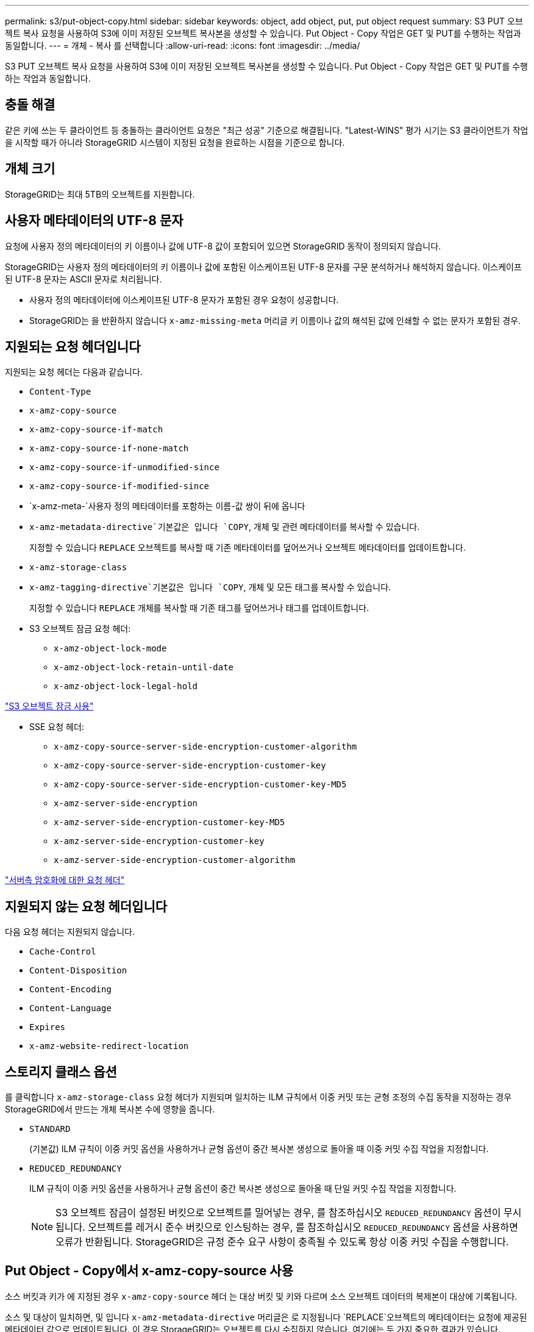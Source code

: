 ---
permalink: s3/put-object-copy.html 
sidebar: sidebar 
keywords: object, add object, put, put object request 
summary: S3 PUT 오브젝트 복사 요청을 사용하여 S3에 이미 저장된 오브젝트 복사본을 생성할 수 있습니다. Put Object - Copy 작업은 GET 및 PUT를 수행하는 작업과 동일합니다. 
---
= 개체 - 복사 를 선택합니다
:allow-uri-read: 
:icons: font
:imagesdir: ../media/


[role="lead"]
S3 PUT 오브젝트 복사 요청을 사용하여 S3에 이미 저장된 오브젝트 복사본을 생성할 수 있습니다. Put Object - Copy 작업은 GET 및 PUT를 수행하는 작업과 동일합니다.



== 충돌 해결

같은 키에 쓰는 두 클라이언트 등 충돌하는 클라이언트 요청은 "최근 성공" 기준으로 해결됩니다. "Latest-WINS" 평가 시기는 S3 클라이언트가 작업을 시작할 때가 아니라 StorageGRID 시스템이 지정된 요청을 완료하는 시점을 기준으로 합니다.



== 개체 크기

StorageGRID는 최대 5TB의 오브젝트를 지원합니다.



== 사용자 메타데이터의 UTF-8 문자

요청에 사용자 정의 메타데이터의 키 이름이나 값에 UTF-8 값이 포함되어 있으면 StorageGRID 동작이 정의되지 않습니다.

StorageGRID는 사용자 정의 메타데이터의 키 이름이나 값에 포함된 이스케이프된 UTF-8 문자를 구문 분석하거나 해석하지 않습니다. 이스케이프된 UTF-8 문자는 ASCII 문자로 처리됩니다.

* 사용자 정의 메타데이터에 이스케이프된 UTF-8 문자가 포함된 경우 요청이 성공합니다.
* StorageGRID는 을 반환하지 않습니다 `x-amz-missing-meta` 머리글 키 이름이나 값의 해석된 값에 인쇄할 수 없는 문자가 포함된 경우.




== 지원되는 요청 헤더입니다

지원되는 요청 헤더는 다음과 같습니다.

* `Content-Type`
* `x-amz-copy-source`
* `x-amz-copy-source-if-match`
* `x-amz-copy-source-if-none-match`
* `x-amz-copy-source-if-unmodified-since`
* `x-amz-copy-source-if-modified-since`
* `x-amz-meta-`사용자 정의 메타데이터를 포함하는 이름-값 쌍이 뒤에 옵니다
* `x-amz-metadata-directive`기본값은 입니다 `COPY`, 개체 및 관련 메타데이터를 복사할 수 있습니다.
+
지정할 수 있습니다 `REPLACE` 오브젝트를 복사할 때 기존 메타데이터를 덮어쓰거나 오브젝트 메타데이터를 업데이트합니다.

* `x-amz-storage-class`
* `x-amz-tagging-directive`기본값은 입니다 `COPY`, 개체 및 모든 태그를 복사할 수 있습니다.
+
지정할 수 있습니다 `REPLACE` 개체를 복사할 때 기존 태그를 덮어쓰거나 태그를 업데이트합니다.

* S3 오브젝트 잠금 요청 헤더:
+
** `x-amz-object-lock-mode`
** `x-amz-object-lock-retain-until-date`
** `x-amz-object-lock-legal-hold`




link:s3-rest-api-supported-operations-and-limitations.html["S3 오브젝트 잠금 사용"]

* SSE 요청 헤더:
+
** `x-amz-copy-source​-server-side​-encryption​-customer-algorithm`
** `x-amz-copy-source​-server-side-encryption-customer-key`
** `x-amz-copy-source​-server-side-encryption-customer-key-MD5`
** `x-amz-server-side-encryption`
** `x-amz-server-side-encryption-customer-key-MD5`
** `x-amz-server-side-encryption-customer-key`
** `x-amz-server-side-encryption-customer-algorithm`




link:s3-rest-api-supported-operations-and-limitations.html["서버측 암호화에 대한 요청 헤더"]



== 지원되지 않는 요청 헤더입니다

다음 요청 헤더는 지원되지 않습니다.

* `Cache-Control`
* `Content-Disposition`
* `Content-Encoding`
* `Content-Language`
* `Expires`
* `x-amz-website-redirect-location`




== 스토리지 클래스 옵션

를 클릭합니다 `x-amz-storage-class` 요청 헤더가 지원되며 일치하는 ILM 규칙에서 이중 커밋 또는 균형 조정의 수집 동작을 지정하는 경우 StorageGRID에서 만드는 개체 복사본 수에 영향을 줍니다.

* `STANDARD`
+
(기본값) ILM 규칙이 이중 커밋 옵션을 사용하거나 균형 옵션이 중간 복사본 생성으로 돌아올 때 이중 커밋 수집 작업을 지정합니다.

* `REDUCED_REDUNDANCY`
+
ILM 규칙이 이중 커밋 옵션을 사용하거나 균형 옵션이 중간 복사본 생성으로 돌아올 때 단일 커밋 수집 작업을 지정합니다.

+

NOTE: S3 오브젝트 잠금이 설정된 버킷으로 오브젝트를 밀어넣는 경우, 를 참조하십시오 `REDUCED_REDUNDANCY` 옵션이 무시됩니다. 오브젝트를 레거시 준수 버킷으로 인스팅하는 경우, 를 참조하십시오 `REDUCED_REDUNDANCY` 옵션을 사용하면 오류가 반환됩니다. StorageGRID은 규정 준수 요구 사항이 충족될 수 있도록 항상 이중 커밋 수집을 수행합니다.





== Put Object - Copy에서 x-amz-copy-source 사용

소스 버킷과 키가 에 지정된 경우 `x-amz-copy-source` 헤더 는 대상 버킷 및 키와 다르며 소스 오브젝트 데이터의 복제본이 대상에 기록됩니다.

소스 및 대상이 일치하면, 및 입니다 `x-amz-metadata-directive` 머리글은 로 지정됩니다 `REPLACE`오브젝트의 메타데이터는 요청에 제공된 메타데이터 값으로 업데이트됩니다. 이 경우 StorageGRID는 오브젝트를 다시 수집하지 않습니다. 여기에는 두 가지 중요한 결과가 있습니다.

* Put Object-Copy를 사용하여 기존 개체를 현재 위치에서 암호화하거나 기존 개체의 암호화를 변경할 수 없습니다. 를 공급하는 경우 `x-amz-server-side-encryption` 머리글 또는 을 선택합니다 `x-amz-server-side-encryption-customer-algorithm` header, StorageGRID가 요청을 거부하고 반환합니다 `XNotImplemented`.
* 일치하는 ILM 규칙에 지정된 Ingest 동작 옵션은 사용되지 않습니다. ILM이 정상적인 백그라운드 ILM 프로세스에 의해 다시 평가될 때 업데이트로 인해 트리거되는 개체 배치에 대한 모든 변경 사항이 발생합니다.
+
즉, ILM 규칙이 수집 동작에 Strict 옵션을 사용하는 경우 필요한 개체 배치를 만들 수 없는 경우(예: 새로 필요한 위치를 사용할 수 없음) 작업이 수행되지 않습니다. 업데이트된 오브젝트는 필요한 배치가 가능할 때까지 현재 위치를 유지합니다.





== 서버측 암호화에 대한 요청 헤더

서버 측 암호화를 사용하는 경우 소스 개체가 암호화되었는지 여부 및 대상 개체를 암호화할 계획인지에 따라 요청 헤더가 제공됩니다.

* 소스 객체가 SSE-C(customer-provided key)를 사용하여 암호화된 경우, 객체를 해독한 다음 복사할 수 있도록 객체 복사 요청(Put Object-Copy request)에 다음 세 개의 헤더를 포함해야 합니다.
+
** `x-amz-copy-source​-server-side​-encryption​-customer-algorithm` 를 지정합니다 `AES256`.
** `x-amz-copy-source​-server-side-encryption-customer-key` 소스 객체를 만들 때 제공한 암호화 키를 지정합니다.
** `x-amz-copy-source​-server-side-encryption-customer-key-MD5`: 소스 개체를 만들 때 제공한 MD5 다이제스트를 지정합니다.


* 제공 및 관리하는 고유 키를 사용하여 대상 개체(복사본)를 암호화하려면 다음 세 개의 머리글을 포함합니다.
+
** `x-amz-server-side-encryption-customer-algorithm`을 지정합니다 `AES256`.
** `x-amz-server-side-encryption-customer-key`: 대상 오브젝트의 새 암호화 키를 지정합니다.
** `x-amz-server-side-encryption-customer-key-MD5`: 새 암호화 키의 MD5 다이제스트를 지정합니다.




* 주의: * 제공한 암호화 키는 저장되지 않습니다. 암호화 키를 분실하면 해당 개체가 손실됩니다. 고객이 제공한 키를 사용하여 오브젝트 데이터를 보호하기 전에 "'서버측 암호화 사용'의 고려 사항을 검토하십시오.

* SSE(StorageGRID)에서 관리되는 고유 키로 대상 객체(사본)를 암호화하려면 객체 복사 요청(Put Object-Copy request)에 이 헤더를 포함시킵니다.
+
** `x-amz-server-side-encryption`




* 참고: * `server-side-encryption` 개체의 값을 업데이트할 수 없습니다. 대신 새 로 복사본을 만듭니다 `server-side-encryption` 값 사용 `x-amz-metadata-directive`: `REPLACE`.



== 버전 관리

소스 버킷의 버전이 있는 경우 를 사용할 수 있습니다 `x-amz-copy-source` Header - 개체의 최신 버전을 복사합니다. 특정 버전의 개체를 복사하려면 을 사용하여 복사할 버전을 명시적으로 지정해야 합니다 `versionId` 하위 리소스. 대상 버킷의 버전이 지정된 경우 생성된 버전이 에서 반환됩니다 `x-amz-version-id` 응답 헤더. 타겟 버킷에 대한 버전 관리가 일시 중지된 경우 `x-amz-version-id` ""null"" 값을 반환합니다.

.관련 정보
link:../ilm/index.html["ILM을 사용하여 개체를 관리합니다"]

link:s3-rest-api-supported-operations-and-limitations.html["서버 측 암호화 사용"]

link:s3-operations-tracked-in-audit-logs.html["감사 로그에서 S3 작업을 추적했습니다"]

link:put-object.html["개체 를 넣습니다"]
